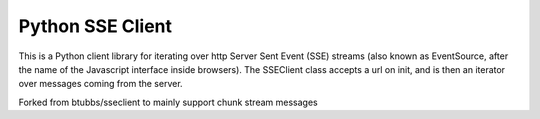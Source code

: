 =================
Python SSE Client
=================

This is a Python client library for iterating over http Server Sent Event (SSE)
streams (also known as EventSource, after the name of the Javascript interface
inside browsers).  The SSEClient class accepts a url on init, and is then an
iterator over messages coming from the server.

Forked from btubbs/sseclient to mainly support chunk stream messages